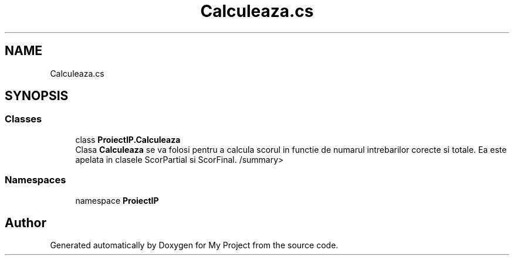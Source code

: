 .TH "Calculeaza.cs" 3 "Wed May 25 2022" "My Project" \" -*- nroff -*-
.ad l
.nh
.SH NAME
Calculeaza.cs
.SH SYNOPSIS
.br
.PP
.SS "Classes"

.in +1c
.ti -1c
.RI "class \fBProiectIP\&.Calculeaza\fP"
.br
.RI "Clasa \fBCalculeaza\fP se va folosi pentru a calcula scorul in functie de numarul intrebarilor corecte si totale\&. Ea este apelata in clasele ScorPartial si ScorFinal\&. /summary> "
.in -1c
.SS "Namespaces"

.in +1c
.ti -1c
.RI "namespace \fBProiectIP\fP"
.br
.in -1c
.SH "Author"
.PP 
Generated automatically by Doxygen for My Project from the source code\&.

